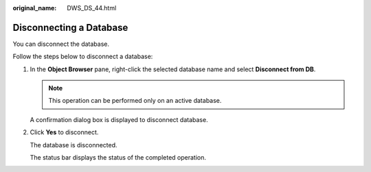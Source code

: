 :original_name: DWS_DS_44.html

.. _DWS_DS_44:

Disconnecting a Database
========================

You can disconnect the database.

Follow the steps below to disconnect a database:

#. In the **Object Browser** pane, right-click the selected database name and select **Disconnect from DB**.

   .. note::

      This operation can be performed only on an active database.

   A confirmation dialog box is displayed to disconnect database.

#. Click **Yes** to disconnect.

   The database is disconnected.

   The status bar displays the status of the completed operation.
